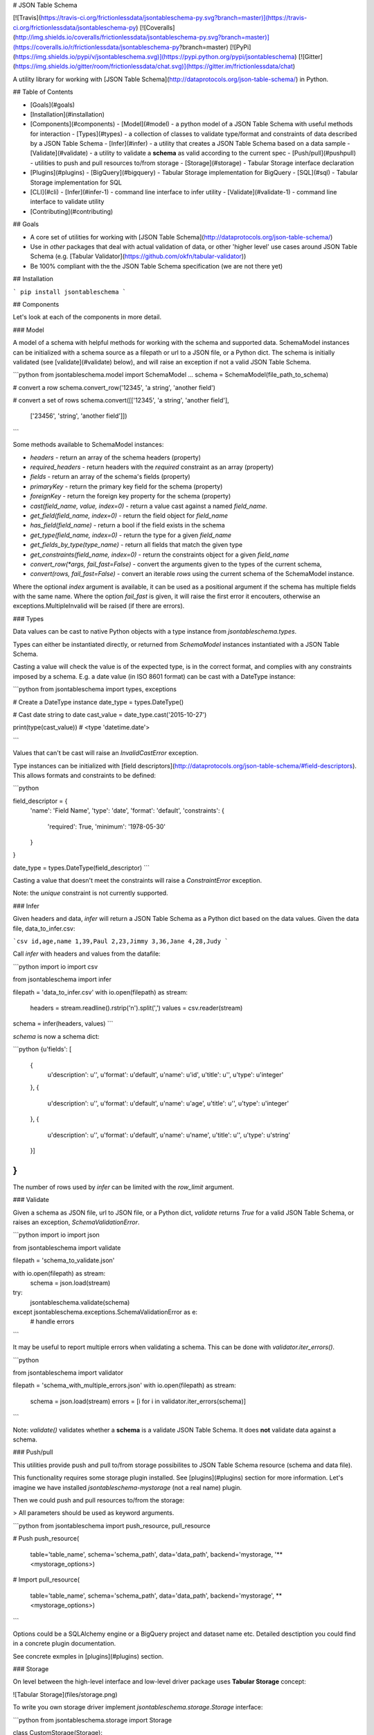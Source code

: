 # JSON Table Schema

[![Travis](https://travis-ci.org/frictionlessdata/jsontableschema-py.svg?branch=master)](https://travis-ci.org/frictionlessdata/jsontableschema-py)
[![Coveralls](http://img.shields.io/coveralls/frictionlessdata/jsontableschema-py.svg?branch=master)](https://coveralls.io/r/frictionlessdata/jsontableschema-py?branch=master)
[![PyPi](https://img.shields.io/pypi/v/jsontableschema.svg)](https://pypi.python.org/pypi/jsontableschema)
[![Gitter](https://img.shields.io/gitter/room/frictionlessdata/chat.svg)](https://gitter.im/frictionlessdata/chat)

A utility library for working with [JSON Table Schema](http://dataprotocols.org/json-table-schema/) in Python.

## Table of Contents

- [Goals](#goals)
- [Installation](#installation)
- [Components](#components)
  - [Model](#model) - a python model of a JSON Table Schema with useful methods for interaction
  - [Types](#types) - a collection of classes to validate type/format and constraints of data described by a JSON Table Schema
  - [Infer](#infer) - a utility that creates a JSON Table Schema based on a data sample
  - [Validate](#validate) - a utility to validate a **schema** as valid according to the current spec
  - [Push/pull](#pushpull) - utilities to push and pull resources to/from storage
  - [Storage](#storage) - Tabular Storage interface declaration
- [Plugins](#plugins)
  - [BigQuery](#bigquery) - Tabular Storage implementation for BigQuery
  - [SQL](#sql) - Tabular Storage implementation for SQL
- [CLI](#cli)
  - [Infer](#infer-1) - command line interface to infer utility
  - [Validate](#validate-1) - command line interface to validate utility
- [Contributing](#contributing)

## Goals

* A core set of utilities for working with [JSON Table Schema](http://dataprotocols.org/json-table-schema/)
* Use in *other* packages that deal with actual validation of data, or other 'higher level' use cases around JSON Table Schema (e.g. [Tabular Validator](https://github.com/okfn/tabular-validator))
* Be 100% compliant with the the JSON Table Schema specification (we are not there yet)

## Installation

```
pip install jsontableschema
```

## Components

Let's look at each of the components in more detail.

### Model

A model of a schema with helpful methods for working with the schema and
supported data. SchemaModel instances can be initialized with a schema source as a filepath or url to a JSON file, or a Python dict. The schema is initially validated (see [validate](#validate) below), and will raise an exception if not a valid JSON Table Schema.

```python
from jsontableschema.model import SchemaModel
...
schema = SchemaModel(file_path_to_schema)

# convert a row
schema.convert_row('12345', 'a string', 'another field')

# convert a set of rows
schema.convert([['12345', 'a string', 'another field'],
                ['23456', 'string', 'another field']])
```

Some methods available to SchemaModel instances:

* `headers` - return an array of the schema headers (property)
* `required_headers` - return headers with the `required` constraint as an array (property)
* `fields` - return an array of the schema's fields (property)
* `primaryKey` - return the primary key field for the schema (property)
* `foreignKey` - return the foreign key property for the schema (property)
* `cast(field_name, value, index=0)` - return a value cast against a named `field_name`.
* `get_field(field_name, index=0)` - return the field object for `field_name`
* `has_field(field_name)` - return a bool if the field exists in the schema
* `get_type(field_name, index=0)` - return the type for a given `field_name`
* `get_fields_by_type(type_name)` - return all fields that match the given type
* `get_constraints(field_name, index=0)` - return the constraints object for a given `field_name`
* `convert_row(*args, fail_fast=False)` - convert the arguments given to the types of the current schema,
* `convert(rows, fail_fast=False)` - convert an iterable `rows` using the current schema of the SchemaModel instance.

Where the optional `index` argument is available, it can be used as a positional argument if the schema has multiple fields with the same name.
Where the option `fail_fast` is given, it will raise the first error it encouters, otherwise an exceptions.MultipleInvalid will be raised (if there are errors).

### Types

Data values can be cast to native Python objects with a type instance from `jsontableschema.types`.

Types can either be instantiated directly, or returned from `SchemaModel` instances instantiated with a JSON Table Schema.

Casting a value will check the value is of the expected type, is in the correct format, and complies with any constraints imposed by a schema. E.g. a date value (in ISO 8601 format) can be cast with a DateType instance:

```python
from jsontableschema import types, exceptions

# Create a DateType instance
date_type = types.DateType()

# Cast date string to date
cast_value = date_type.cast('2015-10-27')

print(type(cast_value))
# <type 'datetime.date'>

```

Values that can't be cast will raise an `InvalidCastError` exception.

Type instances can be initialized with [field descriptors](http://dataprotocols.org/json-table-schema/#field-descriptors). This allows formats and constraints to be defined:

```python

field_descriptor = {
    'name': 'Field Name',
    'type': 'date',
    'format': 'default',
    'constraints': {
        'required': True,
        'minimum': '1978-05-30'
    }
}

date_type = types.DateType(field_descriptor)
```

Casting a value that doesn't meet the constraints will raise a `ConstraintError` exception.

Note: the `unique` constraint is not currently supported.

### Infer

Given headers and data, `infer` will return a JSON Table Schema as a Python dict based on the data values. Given the data file, data_to_infer.csv:

```csv
id,age,name
1,39,Paul
2,23,Jimmy
3,36,Jane
4,28,Judy
```

Call `infer` with headers and values from the datafile:

```python
import io
import csv

from jsontableschema import infer

filepath = 'data_to_infer.csv'
with io.open(filepath) as stream:
    headers = stream.readline().rstrip('\n').split(',')
    values = csv.reader(stream)

schema = infer(headers, values)
```

`schema` is now a schema dict:

```python
{u'fields': [
    {
        u'description': u'',
        u'format': u'default',
        u'name': u'id',
        u'title': u'',
        u'type': u'integer'
    },
    {
        u'description': u'',
        u'format': u'default',
        u'name': u'age',
        u'title': u'',
        u'type': u'integer'
    },
    {
        u'description': u'',
        u'format': u'default',
        u'name': u'name',
        u'title': u'',
        u'type': u'string'
    }]
}
```

The number of rows used by `infer` can be limited with the `row_limit` argument.

### Validate

Given a schema as JSON file, url to JSON file, or a Python dict, `validate` returns `True` for a valid JSON Table Schema, or raises an exception, `SchemaValidationError`.

```python
import io
import json

from jsontableschema import validate

filepath = 'schema_to_validate.json'

with io.open(filepath) as stream:
    schema = json.load(stream)

try:
    jsontableschema.validate(schema)
except jsontableschema.exceptions.SchemaValidationError as e:
   # handle errors

```

It may be useful to report multiple errors when validating a schema. This can be done with `validator.iter_errors()`.

```python

from jsontableschema import validator

filepath = 'schema_with_multiple_errors.json'
with io.open(filepath) as stream:
    schema = json.load(stream)
    errors = [i for i in validator.iter_errors(schema)]
```

Note: `validate()` validates whether a **schema** is a validate JSON Table Schema. It does **not** validate data against a schema.

### Push/pull

This utilities provide push and pull to/from storage possibilites
to JSON Table Schema resource (schema and data file).

This functionality requires some storage plugin installed. See
[plugins](#plugins) section for more information. Let's imagine we
have installed `jsontableschema-mystorage` (not a real name) plugin.

Then we could push and pull resources to/from the storage:

> All parameters should be used as keyword arguments.

```python
from jsontableschema import push_resource, pull_resource

# Push
push_resource(
    table='table_name', schema='schema_path', data='data_path',
    backend='mystorage, '**<mystorage_options>)

# Import
pull_resource(
    table='table_name', schema='schema_path', data='data_path',
    backend='mystorage', **<mystorage_options>)
```

Options could be a SQLAlchemy engine or a BigQuery project and dataset name etc.
Detailed desctiption you could find in a concrete plugin documentation.

See concrete exmples in [plugins](#plugins) section.

### Storage

On level between the high-level interface and low-level driver
package uses **Tabular Storage** concept:

![Tabular Storage](files/storage.png)

To write you own storage driver implement
`jsontableschema.storage.Storage` interface:

```python
from jsontableschema.storage import Storage

class CustomStorage(Storage):

    pass
```

Reference:
- [Tabular Storage](https://github.com/datapackages/jsontableschema-py/blob/feature/plugins-and-storage/jsontableschema/storage.py)

## Plugins

JSON Table Schema has a plugin system.
Any package with the name like `jsontableschema_<name>` could be imported as:

```python
from jsontableschema.plugins import <name>
```

If a plugin is not installed `ImportError` will be raised with
a message describing how to install the plugin.

Below there is a list of official supported plugins.

### BigQuery

Tabular Storage implementation for Google's BigQuery.

Installation:

```
$ pip install jsontableschema-bigquery
```

Push/pull:

> To start using Google BigQuery service:
> - Create a new project - [link](https://console.developers.google.com/home/dashboard)
> - Create a service key - [link](https://console.developers.google.com/apis/credentials)
> - Download json credentials and set `GOOGLE_APPLICATION_CREDENTIALS` environment variable

```python
import io
import os
import json
from apiclient.discovery import build
from oauth2client.client import GoogleCredentials
from jsontableschema import push_resource, pull_resource

os.environ['GOOGLE_APPLICATION_CREDENTIALS'] = '.credentials.json'
credentials = GoogleCredentials.get_application_default()
service = build('bigquery', 'v2', credentials=credentials)
project = json.load(io.open('.credentials.json', encoding='utf-8'))['project_id']

# Push
push_resource(
    table='table_name', schema='schema_path', data='data_path',
    backend='bigquery', service=service, project=project, dataset='dataset', prefix='prefix_')

# Pull
pull_resource(
    table='table_name', schema='schema_path', data='data_path',
    backend='bigquery', service=service, project=project, dataset='dataset', prefix='prefix_')
```

Storage usage:

```python
from jsontableschema.plugins.bigquery import Storage

# Use Storage here
```

Reference:
- [Package Page](https://github.com/okfn/jsontableschema-bigquery-py)

### SQL

Tabular Storage implementation for SQL:

Installation:

```
$ pip install jsontableschema-sql
```

Push/pull:

```python
from sqlalchemy import create_engine
from jsontableschema import push_resource, pull_resource

engine = create_engine('sqlite:///:memory:')

# Push
push_resource(
    table='table_name', schema='schema_path', data='data_path',
    backend='sql', engine=engine, prefix='prefix_')

# Import
pull_resource(
    table='table_name', schema='schema_path', data='data_path',
    backend='sql', engine=engine, prefix='prefix_')
```

Storage usage:

```python
from jsontableschema.plugins.sql import Storage

# Use Storage here
```

Reference:
- [Package Page](https://github.com/okfn/jsontableschema-sql-py)

## CLI

JSON Table Schema features a CLI called `jsontableschema`. This CLI exposes the `infer` and `validate` functions for command line use.

### Infer

```
$ jsontableschema infer path/to/data.csv
```

The optional argument `--encoding` allows a character encoding to be specified for the data file. The default is utf-8.

The response is a schema as JSON.

See the above [Infer](#infer) section for details.

### Validate

```
$ jsontableschema validate path/to-schema.json
```

See the above [Validate](#validate) section for details.

## Contributing

Please read the contribution guideline:

[How to Contribute](CONTRIBUTING.md)

Thanks!

